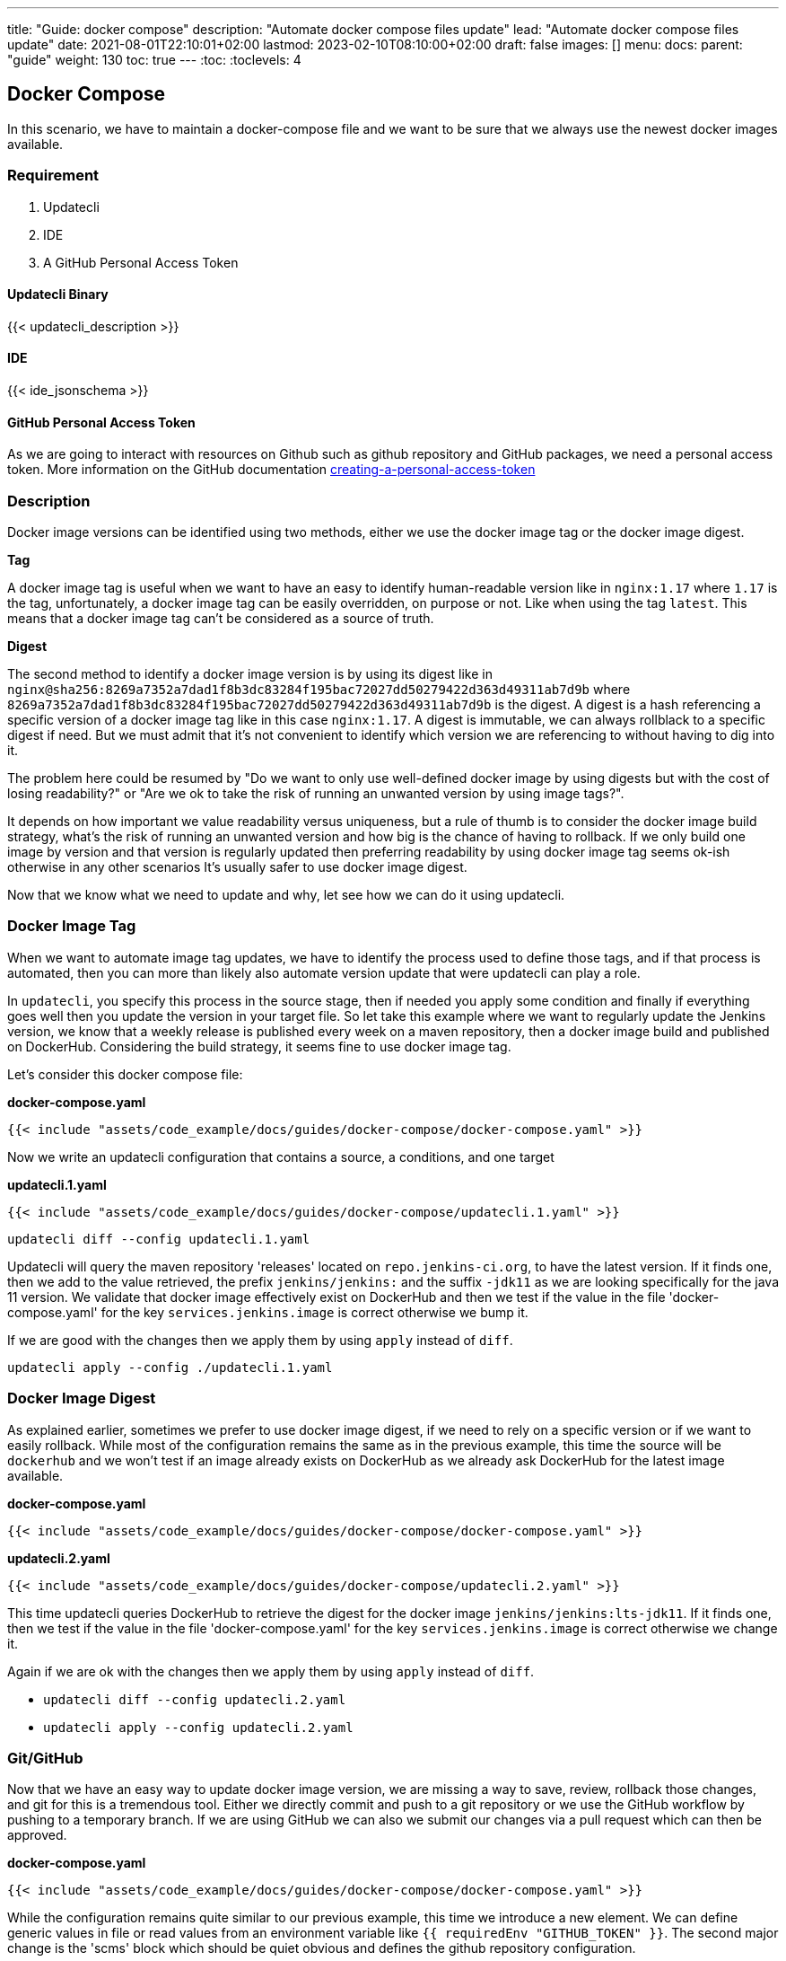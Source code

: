 ---
title: "Guide: docker compose"
description: "Automate docker compose files update"
lead: "Automate docker compose files update"
date: 2021-08-01T22:10:01+02:00
lastmod: 2023-02-10T08:10:00+02:00
draft: false
images: []
menu: 
  docs:
    parent: "guide"
weight: 130 
toc: true
---
:toc:
:toclevels: 4

== Docker Compose

In this scenario, we have to maintain a docker-compose file and we want to be sure that we always use the newest docker images available.

=== Requirement

. Updatecli
. IDE
. A GitHub Personal Access Token

==== Updatecli Binary

{{< updatecli_description >}}

==== IDE

{{< ide_jsonschema >}}

==== GitHub Personal Access Token

As we are going to interact with resources on Github such as github repository and GitHub packages, we need a personal access token. More information on the GitHub documentation link:https://docs.github.com/en/authentication/keeping-your-account-and-data-secure/creating-a-personal-access-token[creating-a-personal-access-token]

=== Description

Docker image versions can be identified using two methods, either we use the docker image tag or the docker image digest.

*Tag*

A docker image tag is useful when we want to have an easy to identify human-readable version like in `nginx:1.17` where `1.17` is the tag, unfortunately, a docker image tag can be easily overridden, on purpose or not. Like when using the tag `latest`.
This means that a docker image tag can't be considered as a source of truth.

*Digest*

The second method to identify a docker image version is by using its digest like in `nginx@sha256:8269a7352a7dad1f8b3dc83284f195bac72027dd50279422d363d49311ab7d9b` where `8269a7352a7dad1f8b3dc83284f195bac72027dd50279422d363d49311ab7d9b` is the digest. A digest is a hash referencing a specific version of a docker image tag like in this case `nginx:1.17`. A digest is immutable, we can always rollblack to a specific digest if need. But we must admit that it's not convenient to identify which version we are referencing to without having to dig into it.


The problem here could be resumed by "Do we want to only use well-defined docker image by using digests but with the cost of losing readability?" or "Are we ok to take the risk of running an unwanted version by using image tags?".

It depends on how important we value readability versus uniqueness, but a rule of thumb is to consider the docker image build strategy, what's the risk of running an unwanted version and how big is the chance of having to rollback. If we only build one image by version and that version is regularly updated then preferring readability by using docker image tag seems ok-ish otherwise in any other scenarios It's usually safer to use docker image digest.

Now that we know what we need to update and why, let see how we can do it using updatecli.

=== Docker Image Tag

When we want to automate image tag updates, we have to identify the process used to define those tags, and if that process is automated, then you can more than likely also automate version update that were updatecli can play a role.

In `updatecli`, you specify this process in the source stage, then if needed you apply some condition and finally if everything goes well then you update the version in your target file.
So let take this example where we want to regularly update the Jenkins version, we know that a weekly release is published every week on a maven repository, then a docker image build and published on DockerHub. Considering the build strategy, it seems fine to use docker image tag.

Let's consider this docker compose file:

**docker-compose.yaml**
```
{{< include "assets/code_example/docs/guides/docker-compose/docker-compose.yaml" >}}
```

Now we write an updatecli configuration that contains a source, a conditions, and one target

**updatecli.1.yaml**
```
{{< include "assets/code_example/docs/guides/docker-compose/updatecli.1.yaml" >}}
```

`updatecli diff --config updatecli.1.yaml`

Updatecli will query the maven repository 'releases' located on `repo.jenkins-ci.org`, to have the latest version. If it finds one, then we add to the value retrieved, the prefix `jenkins/jenkins:` and the suffix `-jdk11` as we are looking specifically for the java 11 version. We validate that docker image effectively exist on DockerHub and then we test if the value in the file 'docker-compose.yaml' for the key `services.jenkins.image` is correct otherwise we bump it.

If we are good with the changes then we apply them by using `apply` instead of `diff`.

`updatecli apply --config ./updatecli.1.yaml`

=== Docker Image Digest

As explained earlier, sometimes we prefer to use docker image digest, if we need to rely on a specific version or if we want to easily rollback. While most of the configuration remains the same as in the previous example, this time the source will be `dockerhub` and we won't test if an image already exists on DockerHub as we already ask DockerHub for the latest image available.

**docker-compose.yaml**
```
{{< include "assets/code_example/docs/guides/docker-compose/docker-compose.yaml" >}}
```

**updatecli.2.yaml**
```
{{< include "assets/code_example/docs/guides/docker-compose/updatecli.2.yaml" >}}
```

This time updatecli queries DockerHub to retrieve the digest for the docker image `jenkins/jenkins:lts-jdk11`. If it finds one, then we test if the value in the file 'docker-compose.yaml' for the key `services.jenkins.image` is correct otherwise we change it.

Again if we are ok with the changes then we apply them by using `apply` instead of `diff`.

* `updatecli diff --config updatecli.2.yaml`
* `updatecli apply --config updatecli.2.yaml`

=== Git/GitHub

Now that we have an easy way to update docker image version, we are missing a way to save, review, rollback those changes, and git for this is a tremendous tool.
Either we directly commit and push to a git repository or we use the GitHub workflow by pushing to a temporary branch. If we are using GitHub we can also we submit our changes via a pull request which can then be approved.

**docker-compose.yaml**
```
{{< include "assets/code_example/docs/guides/docker-compose/docker-compose.yaml" >}}
```

While the configuration remains quite similar to our previous example, this time we introduce a new element.
We can define generic values in file or read values from an environment variable like `{{ requiredEnv  "GITHUB_TOKEN" }}`.
The second major change is the 'scms' block which should be quiet obvious and defines the github repository configuration.

**updatecli.3.yaml**
```
{{< include "assets/code_example/docs/guides/docker-compose/updatecli.3.yaml" >}}
```

And now you can use the same command than before

* `updatecli diff --config updatecli.3.yaml`
* `updatecli apply --config updatecli.3.yaml`


=== Conclusion

During this scenario, we saw how to automatically update docker-compose file using custom strategies with Updatecli. Updatecli is a small tool that can be used from your favorite CI environment.

Now we can replace our docker-compose file by any other YAML file to automate YAML update.
